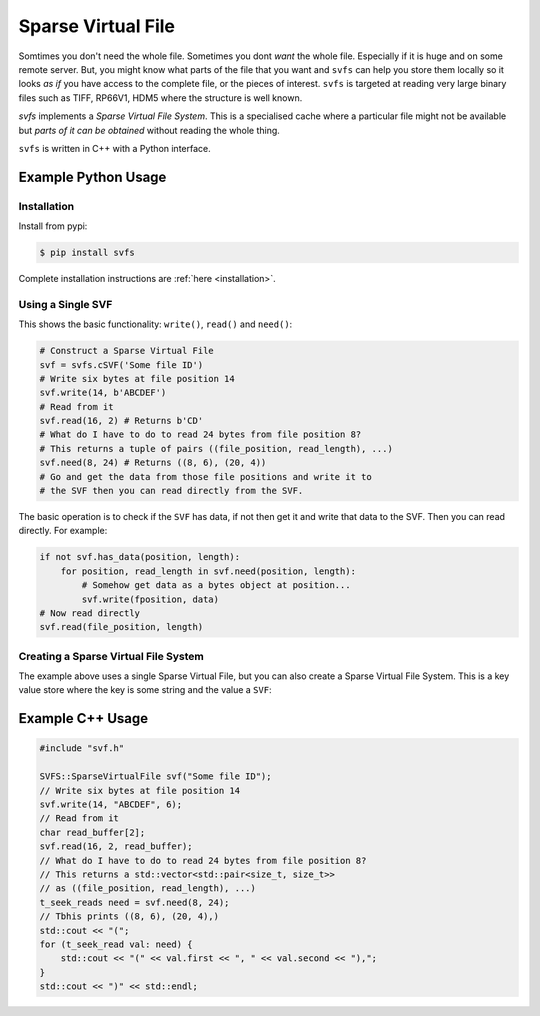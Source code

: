 
Sparse Virtual File
#################################################

Somtimes you don't need the whole file.
Sometimes you dont *want* the whole file.
Especially if it is huge and on some remote server.
But, you might know what parts of the file that you want and ``svfs`` can help you store them locally so it looks
*as if* you have access to the complete file, or the pieces of interest.
``svfs`` is targeted at reading very large binary files such as TIFF, RP66V1, HDM5 where the structure is well known.

`svfs` implements a *Sparse Virtual File System*.
This is a specialised cache where a particular file might not be available but *parts of it can be obtained* without
reading the whole thing.

``svfs`` is written in C++ with a Python interface.

Example Python Usage
======================

Installation
------------

Install from pypi:

.. code-block:: console

    $ pip install svfs

Complete installation instructions are :ref:`here <installation>`.

Using a Single SVF
------------------

This shows the basic functionality: ``write()``, ``read()`` and ``need()``:

.. code-block:: python

    # Construct a Sparse Virtual File
    svf = svfs.cSVF('Some file ID')
    # Write six bytes at file position 14
    svf.write(14, b'ABCDEF')
    # Read from it
    svf.read(16, 2) # Returns b'CD'
    # What do I have to do to read 24 bytes from file position 8?
    # This returns a tuple of pairs ((file_position, read_length), ...)
    svf.need(8, 24) # Returns ((8, 6), (20, 4))
    # Go and get the data from those file positions and write it to
    # the SVF then you can read directly from the SVF.

The basic operation is to check if the ``SVF`` has data, if not then get it and write that data to the SVF.
Then you can read directly.
For example:

.. code-block:: python

        if not svf.has_data(position, length):
            for position, read_length in svf.need(position, length):
                # Somehow get data as a bytes object at position...
                svf.write(fposition, data)
        # Now read directly
        svf.read(file_position, length)

Creating a Sparse Virtual File System
-------------------------------------

The example above uses a single Sparse Virtual File, but you can also create a Sparse Virtual File System.
This is a key value store where the key is some string and the value a ``SVF``:

.. code-block:: python
    :caption: Example Sparse Virtual File System

    svfs = svfs.cSVFS()
    # Insert an empty SVF with a corresponding ID
    ID = 'abc'
    svfs.insert(ID)
    # Write six bytes to that SVF at file position 14
    svfs.write(ID, 14, b'ABCDEF')
    # Read from the SVF
    svfs.read(ID, 16, 2) # Returns b'CD'
    # What do I have to do to read 24 bytes from file position 8
    # from that SVF?
    svfs.need(ID, 8, 24) # Returns ((8, 6), (20, 4))


Example C++ Usage
====================


.. code-block:: c++

    #include "svf.h"

    SVFS::SparseVirtualFile svf("Some file ID");
    // Write six bytes at file position 14
    svf.write(14, "ABCDEF", 6);
    // Read from it
    char read_buffer[2];
    svf.read(16, 2, read_buffer);
    // What do I have to do to read 24 bytes from file position 8?
    // This returns a std::vector<std::pair<size_t, size_t>>
    // as ((file_position, read_length), ...)
    t_seek_reads need = svf.need(8, 24);
    // Tbhis prints ((8, 6), (20, 4),)
    std::cout << "(";
    for (t_seek_read val: need) {
        std::cout << "(" << val.first << ", " << val.second << "),";
    }
    std::cout << ")" << std::endl;

